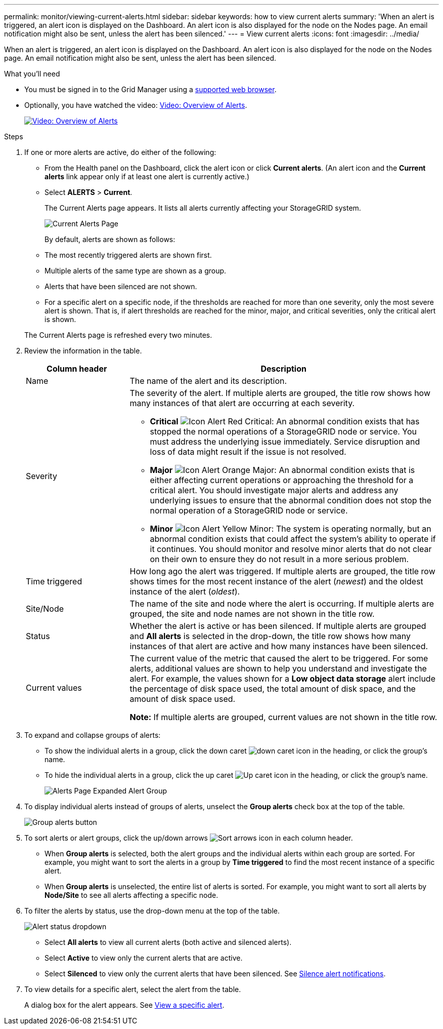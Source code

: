 ---
permalink: monitor/viewing-current-alerts.html
sidebar: sidebar
keywords: how to view current alerts
summary: 'When an alert is triggered, an alert icon is displayed on the Dashboard. An alert icon is also displayed for the node on the Nodes page. An email notification might also be sent, unless the alert has been silenced.'
---
= View current alerts
:icons: font
:imagesdir: ../media/

[.lead]
When an alert is triggered, an alert icon is displayed on the Dashboard. An alert icon is also displayed for the node on the Nodes page. An email notification might also be sent, unless the alert has been silenced.

.What you'll need
* You must be signed in to the Grid Manager using a xref:../admin/web-browser-requirements.adoc[supported web browser].
* Optionally, you have watched the video: https://netapp.hosted.panopto.com/Panopto/Pages/Viewer.aspx?id=2680a74f-070c-41c2-bcd3-acc5013c9cdd[Video: Overview of Alerts^].
+
image::../media/video-screenshot-alert-overview.png[link="https://netapp.hosted.panopto.com/Panopto/Pages/Viewer.aspx?id=2680a74f-070c-41c2-bcd3-acc5013c9cdd" alt="Video: Overview of Alerts", window=_blank]

.Steps
. If one or more alerts are active, do either of the following:

* From the Health panel on the Dashboard, click the alert icon or click *Current alerts*. (An alert icon and the *Current alerts* link appear only if at least one alert is currently active.)
* Select *ALERTS* > *Current*.
+
The Current Alerts page appears. It lists all alerts currently affecting your StorageGRID system.
+
image::../media/alerts_current_page.png[Current Alerts Page]

+
By default, alerts are shown as follows:

* The most recently triggered alerts are shown first.
* Multiple alerts of the same type are shown as a group.
* Alerts that have been silenced are not shown.
* For a specific alert on a specific node, if the thresholds are reached for more than one severity, only the most severe alert is shown. That is, if alert thresholds are reached for the minor, major, and critical severities, only the critical alert is shown.

+
The Current Alerts page is refreshed every two minutes.

. Review the information in the table.
+
[cols="1a,3a" options="header"]
|===
| Column header| Description
a|
Name
a|
The name of the alert and its description.
a|
Severity
a|
The severity of the alert. If multiple alerts are grouped, the title row shows how many instances of that alert are occurring at each severity.

 ** *Critical* image:../media/icon_alert_red_critical.png[Icon Alert Red Critical]: An abnormal condition exists that has stopped the normal operations of a StorageGRID node or service. You must address the underlying issue immediately. Service disruption and loss of data might result if the issue is not resolved.
 ** *Major* image:../media/icon_alert_orange_major.png[Icon Alert Orange Major]: An abnormal condition exists that is either affecting current operations or approaching the threshold for a critical alert. You should investigate major alerts and address any underlying issues to ensure that the abnormal condition does not stop the normal operation of a StorageGRID node or service.
 ** *Minor* image:../media/icon_alert_yellow_minor.png[Icon Alert Yellow Minor]: The system is operating normally, but an abnormal condition exists that could affect the system's ability to operate if it continues. You should monitor and resolve minor alerts that do not clear on their own to ensure they do not result in a more serious problem.

a|
Time triggered
a|
How long ago the alert was triggered. If multiple alerts are grouped, the title row shows times for the most recent instance of the alert (_newest_) and the oldest instance of the alert (_oldest_).
a|
Site/Node
a|
The name of the site and node where the alert is occurring. If multiple alerts are grouped, the site and node names are not shown in the title row.
a|
Status
a|
Whether the alert is active or has been silenced. If multiple alerts are grouped and *All alerts* is selected in the drop-down, the title row shows how many instances of that alert are active and how many instances have been silenced.
a|
Current values
a|
The current value of the metric that caused the alert to be triggered. For some alerts, additional values are shown to help you understand and investigate the alert. For example, the values shown for a *Low object data storage* alert include the percentage of disk space used, the total amount of disk space, and the amount of disk space used.

*Note:* If multiple alerts are grouped, current values are not shown in the title row.
|===

. To expand and collapse groups of alerts:
 ** To show the individual alerts in a group, click the down caret image:../media/icon_alert_caret_down.png[down caret icon] in the heading, or click the group's name.
 ** To hide the individual alerts in a group, click the up caret image:../media/icon_alert_caret_up.png[Up caret icon] in the heading, or click the group's name.
+
image::../media/alerts_page_expanded_alert_group.png[Alerts Page Expanded Alert Group]
. To display individual alerts instead of groups of alerts, unselect the *Group alerts* check box at the top of the table.
+
image::../media/alerts_page_group_alerts_button.png[Group alerts button]

. To sort alerts or alert groups, click the up/down arrows image:../media/icon_alert_sort_column.png[Sort arrows icon] in each column header.
 ** When *Group alerts* is selected, both the alert groups and the individual alerts within each group are sorted. For example, you might want to sort the alerts in a group by *Time triggered* to find the most recent instance of a specific alert.
 ** When *Group alerts* is unselected, the entire list of alerts is sorted. For example, you might want to sort all alerts by *Node/Site* to see all alerts affecting a specific node.
. To filter the alerts by status, use the drop-down menu at the top of the table.
+
image::../media/alerts_page_active_drop_down.png[Alert status dropdown]

 ** Select *All alerts* to view all current alerts (both active and silenced alerts).
 ** Select *Active* to view only the current alerts that are active.
 ** Select *Silenced* to view only the current alerts that have been silenced. See xref:silencing-alert-notifications.adoc[Silence alert notifications].

. To view details for a specific alert, select the alert from the table.
+
A dialog box for the alert appears. See xref:viewing-specific-alert.adoc[View a specific alert].
